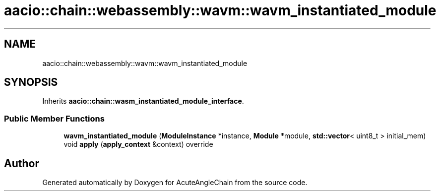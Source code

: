 .TH "aacio::chain::webassembly::wavm::wavm_instantiated_module" 3 "Sun Jun 3 2018" "AcuteAngleChain" \" -*- nroff -*-
.ad l
.nh
.SH NAME
aacio::chain::webassembly::wavm::wavm_instantiated_module
.SH SYNOPSIS
.br
.PP
.PP
Inherits \fBaacio::chain::wasm_instantiated_module_interface\fP\&.
.SS "Public Member Functions"

.in +1c
.ti -1c
.RI "\fBwavm_instantiated_module\fP (\fBModuleInstance\fP *instance, \fBModule\fP *module, \fBstd::vector\fP< uint8_t > initial_mem)"
.br
.ti -1c
.RI "void \fBapply\fP (\fBapply_context\fP &context) override"
.br
.in -1c

.SH "Author"
.PP 
Generated automatically by Doxygen for AcuteAngleChain from the source code\&.
